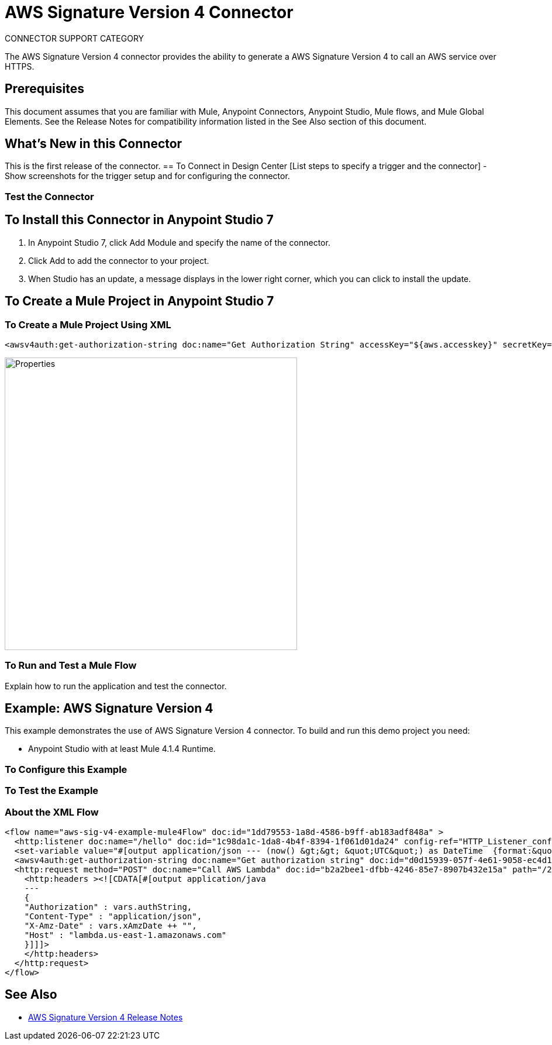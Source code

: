 = AWS Signature Version 4 Connector
:imagesdir: ./
_CONNECTOR_SUPPORT_CATEGORY_

The AWS Signature Version 4 connector provides the ability to generate a AWS Signature Version 4 to call an AWS service over HTTPS.

== Prerequisites
This document assumes that you are familiar with Mule, Anypoint Connectors, Anypoint Studio, Mule flows, and Mule Global Elements. See the Release Notes for compatibility information listed in the See Also section of this document.

== What's New in this Connector
This is the first release of the connector.
== To Connect in Design Center
[List steps to specify a trigger and the connector] - Show screenshots for the trigger setup and for configuring the connector.

=== Test the Connector
[List how to test that the connector works via Design Center]

== To Install this Connector in Anypoint Studio 7
. In Anypoint Studio 7, click Add Module and specify the name of the connector.
. Click Add to add the connector to your project.
. When Studio has an update, a message displays in the lower right corner, which you can click to install the update.

== To Create a Mule Project in Anypoint Studio 7
[screenshot of flow, screenshot of configuration screen(s), table of field descriptions]

=== To Create a Mule Project Using XML
[source,xml,linenums]
<awsv4auth:get-authorization-string doc:name="Get Authorization String" accessKey="${aws.accesskey}" secretKey="${aws.secretkey}" regionName="${aws.region}" serviceName="${aws.service}" canonicalURL="/2015-03-31/functions/helloAWS/invocations" timeStamp="#[vars.xAmzDate]" body="#[payload.^raw]" hostName="${aws.hostname}"/>

image::properties.png[Properties,500]

=== To Run and Test a Mule Flow
Explain how to run the application and test the connector.

== Example: AWS Signature Version 4
This example demonstrates the use of AWS Signature Version 4 connector.
To build and run this demo project you need:

* Anypoint Studio with at least Mule 4.1.4 Runtime.

=== To Configure this Example
[Explain how to configure this example. Don't repeat screenshots from the configuration section above.]

=== To Test the Example
[Explain how to test that the example works]

=== About the XML Flow
[source,xml,linenums]
<flow name="aws-sig-v4-example-mule4Flow" doc:id="1dd79553-1a8d-4586-b9ff-ab183adf848a" >
  <http:listener doc:name="/hello" doc:id="1c98da1c-1da8-4b4f-8394-1f061d01da24" config-ref="HTTP_Listener_config" path="/hello"/>
  <set-variable value="#[output application/json --- (now() &gt;&gt; &quot;UTC&quot;) as DateTime  {format:&quot;yyyyMMdd'T'HHmmss'Z'&quot;}]" doc:name="xAmzDate" doc:id="097fcc10-3934-49c3-bc5f-5263e27a9b6b" variableName="xAmzDate"/>
  <awsv4auth:get-authorization-string doc:name="Get authorization string" doc:id="d0d15939-057f-4e61-9058-ec4d185f3224" accessKey="${aws.accesskey}" secretKey="${aws.secretkey}" regionName="${aws.region}" serviceName="${aws.service}" canonicalURL="/2015-03-31/functions/helloAWS/invocations" timeStamp="#[vars.xAmzDate]" target="authString" body="#[payload.^raw]" hostName="${aws.hostname}"/>
  <http:request method="POST" doc:name="Call AWS Lambda" doc:id="b2a2bee1-dfbb-4246-85e7-8907b432e15a" path="/2015-03-31/functions/helloAWS/invocations" config-ref="HTTP_Request_configuration" sendCorrelationId="NEVER">
    <http:headers ><![CDATA[#[output application/java
    ---
    {
    "Authorization" : vars.authString,
    "Content-Type" : "application/json",
    "X-Amz-Date" : vars.xAmzDate ++ "",
    "Host" : "lambda.us-east-1.amazonaws.com"
    }]]]>
    </http:headers>
  </http:request>
</flow>

== See Also
* link:release-notes.adoc[AWS Signature Version 4 Release Notes]
